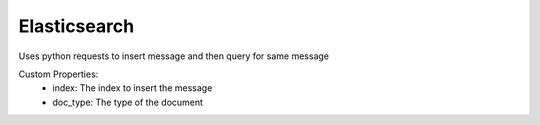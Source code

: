 Elasticsearch
^^^^^^^^^^^^^
Uses python requests to insert message and then query for same message

Custom Properties:
  - index: The index to insert the message
  - doc_type: The type of the document
